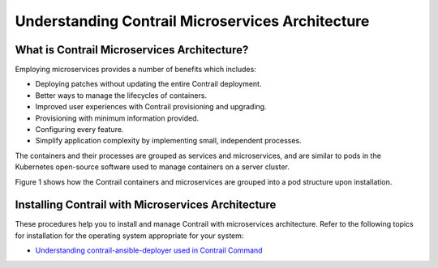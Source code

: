 Understanding Contrail Microservices Architecture
=================================================

 

What is Contrail Microservices Architecture?
--------------------------------------------

Employing microservices provides a number of benefits which includes:

-  Deploying patches without updating the entire Contrail deployment.

-  Better ways to manage the lifecycles of containers.

-  Improved user experiences with Contrail provisioning and upgrading.

-  Provisioning with minimum information provided.

-  Configuring every feature.

-  Simplify application complexity by implementing small, independent
   processes.

The containers and their processes are grouped as services and
microservices, and are similar to pods in the Kubernetes open-source
software used to manage containers on a server cluster.

Figure 1 shows how the
Contrail containers and microservices are grouped into a pod structure
upon installation.

|Figure 1: Contrail Containers, Pods, and Microservices|

Installing Contrail with Microservices Architecture
---------------------------------------------------

These procedures help you to install and manage Contrail with
microservices architecture. Refer to the following topics for
installation for the operating system appropriate for your system:

-  `Understanding contrail-ansible-deployer used in Contrail
   Command <install-contrail-overview-ansible-50.html>`__

 

.. |Figure 1: Contrail Containers, Pods, and Microservices| image:: images/g300352.png
